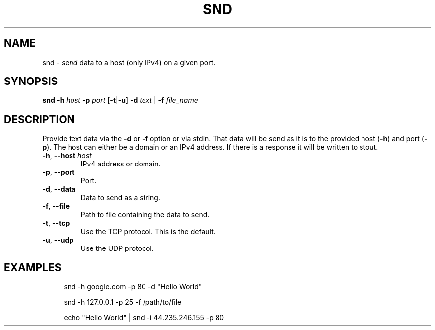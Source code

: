 .TH SND "1" "April 2023" "User Commands"
.SH NAME
snd \- \fI\,s\/\fRe\fI\,nd\/\fR data to a host (only IPv4) on a given port.
.SH SYNOPSIS
.B snd
.B -h \fI\,host\/\fR
.B -p \fI\,port\/\fR
[\fB\,-t\/\fR|\fB\,-u\/\fR]
.B -d \fI\,text\/\fR |
.B -f \fI\,file_name\/\fR
.SH DESCRIPTION
.PP
Provide text data via the
.B -d
or
.B -f
option or via stdin. That data will be send as it is
to the provided host (\fB\,-h\/\fR) and port (\fB\,-p\/\fR).
The host can either be a domain or an IPv4 address.
If there is a response it will be written to stout.
.TP
\fB\,-h\/\fR, \fB\,--host\/\fR \fI\,host\/\fR
IPv4 address or domain.
.TP
\fB\,-p\/\fR, \fB\,--port\/\fR
Port.
.TP
\fB\,-d\/\fR, \fB\,--data\/\fR
Data to send as a string.
.TP
\fB\,-f\/\fR, \fB\,--file\/\fR
Path to file containing the data to send.
.TP
\fB\,-t\/\fR, \fB\,--tcp\/\fR
Use the TCP protocol. This is the default.
.TP
\fB\,-u\/\fR, \fB\,--udp\/\fR
Use the UDP protocol.
.SH EXAMPLES
.sp
.RS 4
snd -h google.com -p 80 -d "Hello World"

snd -h 127.0.0.1 -p 25 -f /path/to/file

echo "Hello World" | snd -i 44.235.246.155 -p 80

